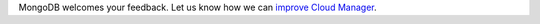 MongoDB welcomes your feedback. Let us know how we can
`improve Cloud Manager <https://feedback.mongodb.com/forums/924355-ops-tools>`__.

